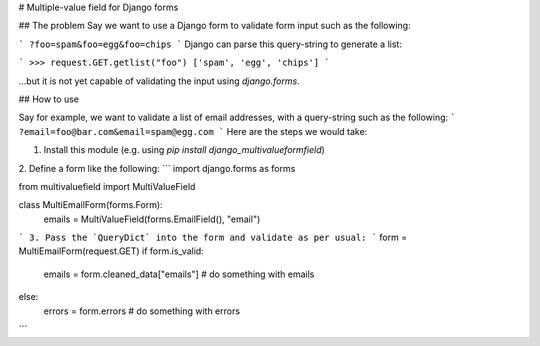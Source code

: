 # Multiple-value field for Django forms

## The problem
Say we want to use a Django form to validate form input such as the following:

```
?foo=spam&foo=egg&foo=chips
```
Django can parse this query-string to generate a list:

```
>>> request.GET.getlist("foo")
['spam', 'egg', 'chips']
```

...but it is not yet capable of validating the input using `django.forms`.


## How to use

Say for example, we want to validate a list of email addresses, with a query-string such as the following:
```
?email=foo@bar.com&email=spam@egg.com
```
Here are the steps we would take:

1. Install this module (e.g. using `pip install django_multivalueformfield`)
2. Define a form like the following:
```
import django.forms as forms

from multivaluefield import MultiValueField

class MultiEmailForm(forms.Form):
    emails = MultiValueField(forms.EmailField(), "email")
```
3. Pass the `QueryDict` into the form and validate as per usual:
```
form = MultiEmailForm(request.GET)
if form.is_valid:
    emails = form.cleaned_data["emails"]
    # do something with emails
else:
    errors = form.errors
    # do something with errors
```



